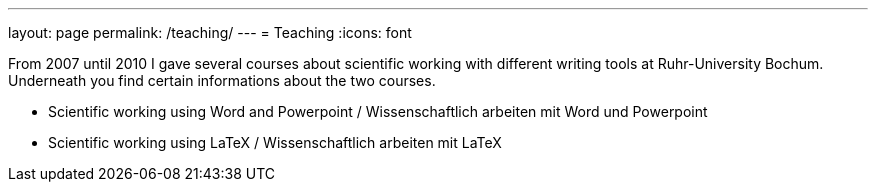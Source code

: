 ---
layout: page
permalink: /teaching/
---
= Teaching
:icons: font

From 2007 until 2010 I gave several courses about scientific working with different writing tools at Ruhr-University Bochum. Underneath you find certain informations about the two courses.

* Scientific working using Word and Powerpoint / Wissenschaftlich arbeiten mit Word und Powerpoint
* Scientific working using LaTeX / Wissenschaftlich arbeiten mit LaTeX
